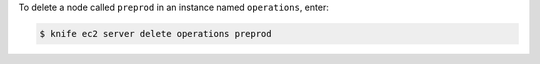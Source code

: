 .. This is an included how-to. 


To delete a node called ``preprod`` in an instance named ``operations``, enter:

.. code-block:: bash

   $ knife ec2 server delete operations preprod